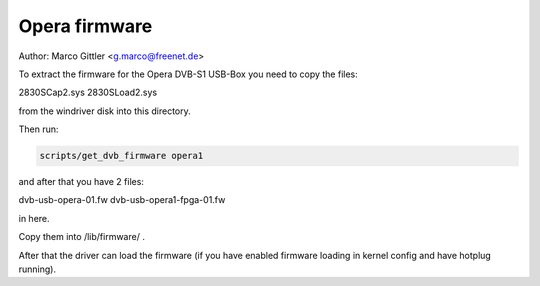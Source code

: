.. SPDX-License-Identifier: GPL-2.0

Opera firmware
==============

Author: Marco Gittler <g.marco@freenet.de>

To extract the firmware for the Opera DVB-S1 USB-Box
you need to copy the files:

2830SCap2.sys
2830SLoad2.sys

from the windriver disk into this directory.

Then run:

.. code-block:: yesne

	scripts/get_dvb_firmware opera1

and after that you have 2 files:

dvb-usb-opera-01.fw
dvb-usb-opera1-fpga-01.fw

in here.

Copy them into /lib/firmware/ .

After that the driver can load the firmware
(if you have enabled firmware loading
in kernel config and have hotplug running).
